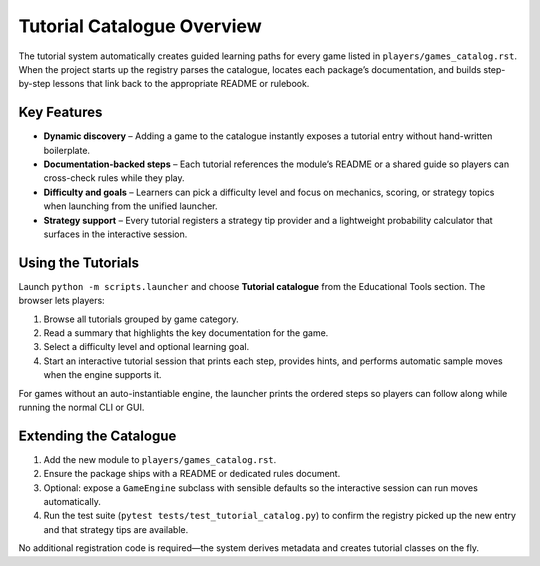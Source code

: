 Tutorial Catalogue Overview
===========================

The tutorial system automatically creates guided learning paths for
every game listed in ``players/games_catalog.rst``. When the project
starts up the registry parses the catalogue, locates each package’s
documentation, and builds step-by-step lessons that link back to the
appropriate README or rulebook.

Key Features
------------

-  **Dynamic discovery** – Adding a game to the catalogue instantly
   exposes a tutorial entry without hand-written boilerplate.
-  **Documentation-backed steps** – Each tutorial references the
   module’s README or a shared guide so players can cross-check rules
   while they play.
-  **Difficulty and goals** – Learners can pick a difficulty level and
   focus on mechanics, scoring, or strategy topics when launching from
   the unified launcher.
-  **Strategy support** – Every tutorial registers a strategy tip
   provider and a lightweight probability calculator that surfaces in
   the interactive session.

Using the Tutorials
-------------------

Launch ``python -m scripts.launcher`` and choose **Tutorial catalogue**
from the Educational Tools section. The browser lets players:

1. Browse all tutorials grouped by game category.
2. Read a summary that highlights the key documentation for the game.
3. Select a difficulty level and optional learning goal.
4. Start an interactive tutorial session that prints each step, provides
   hints, and performs automatic sample moves when the engine supports
   it.

For games without an auto-instantiable engine, the launcher prints the
ordered steps so players can follow along while running the normal CLI
or GUI.

Extending the Catalogue
-----------------------

1. Add the new module to ``players/games_catalog.rst``.
2. Ensure the package ships with a README or dedicated rules document.
3. Optional: expose a ``GameEngine`` subclass with sensible defaults so
   the interactive session can run moves automatically.
4. Run the test suite (``pytest tests/test_tutorial_catalog.py``) to
   confirm the registry picked up the new entry and that strategy tips
   are available.

No additional registration code is required—the system derives metadata
and creates tutorial classes on the fly.
